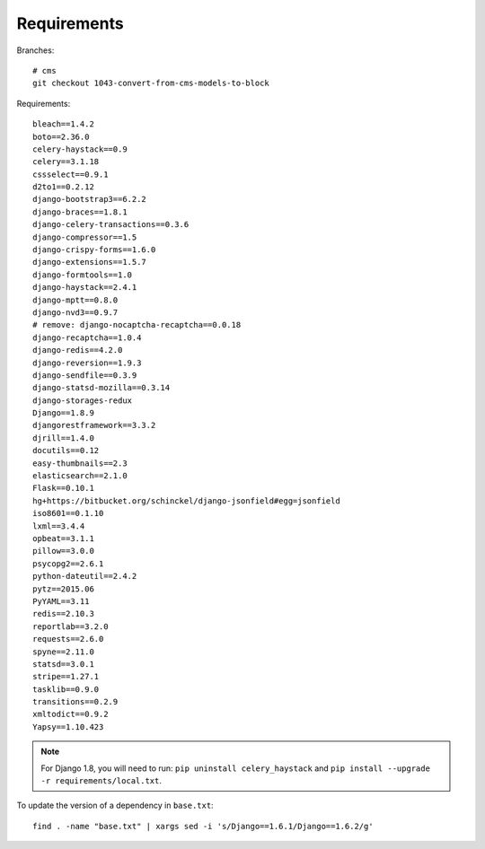 Requirements
************

.. highlight:: bash

Branches::

  # cms
  git checkout 1043-convert-from-cms-models-to-block

Requirements::

  bleach==1.4.2
  boto==2.36.0
  celery-haystack==0.9
  celery==3.1.18
  cssselect==0.9.1
  d2to1==0.2.12
  django-bootstrap3==6.2.2
  django-braces==1.8.1
  django-celery-transactions==0.3.6
  django-compressor==1.5
  django-crispy-forms==1.6.0
  django-extensions==1.5.7
  django-formtools==1.0
  django-haystack==2.4.1
  django-mptt==0.8.0
  django-nvd3==0.9.7
  # remove: django-nocaptcha-recaptcha==0.0.18
  django-recaptcha==1.0.4
  django-redis==4.2.0
  django-reversion==1.9.3
  django-sendfile==0.3.9
  django-statsd-mozilla==0.3.14
  django-storages-redux
  Django==1.8.9
  djangorestframework==3.3.2
  djrill==1.4.0
  docutils==0.12
  easy-thumbnails==2.3
  elasticsearch==2.1.0
  Flask==0.10.1
  hg+https://bitbucket.org/schinckel/django-jsonfield#egg=jsonfield
  iso8601==0.1.10
  lxml==3.4.4
  opbeat==3.1.1
  pillow==3.0.0
  psycopg2==2.6.1
  python-dateutil==2.4.2
  pytz==2015.06
  PyYAML==3.11
  redis==2.10.3
  reportlab==3.2.0
  requests==2.6.0
  spyne==2.11.0
  statsd==3.0.1
  stripe==1.27.1
  tasklib==0.9.0
  transitions==0.2.9
  xmltodict==0.9.2
  Yapsy==1.10.423

.. note:: For Django 1.8, you will need to run:
          ``pip uninstall celery_haystack``
          and
          ``pip install --upgrade -r requirements/local.txt``.

To update the version of a dependency in ``base.txt``::

  find . -name "base.txt" | xargs sed -i 's/Django==1.6.1/Django==1.6.2/g'
